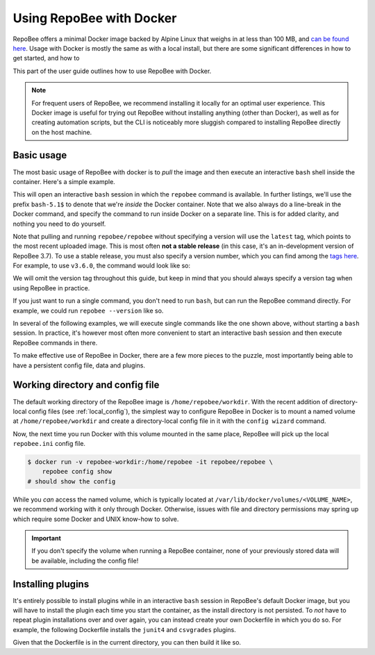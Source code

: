 .. _using_docker:

Using RepoBee with Docker
*************************

RepoBee offers a minimal Docker image backed by Alpine Linux that weighs in at
less than 100 MB, and `can be found here
<https://hub.docker.com/r/repobee/repobee>`_. Usage with Docker is mostly the
same as with a local install, but there are some significant differences in how
to get started, and how to

This part of the user guide
outlines how to use RepoBee with Docker.

.. note::

    For frequent users of RepoBee, we recommend installing it locally for an
    optimal user experience. This Docker image is useful for trying out RepoBee
    without installing anything (other than Docker), as well as for creating
    automation scripts, but the CLI is noticeably more sluggish compared to
    installing RepoBee directly on the host machine.

Basic usage
-----------

The most basic usage of RepoBee with docker is to *pull* the image and then
execute an interactive ``bash`` shell inside the container. Here's a simple
example.

.. code-block:: bash
    :caption: Starting an interactive ``bash`` shell in a RepoBee Docker
        container

    $ docker run -it repobee/repobee \
        /bin/bash
    bash5.1$ repobee --version
    v3.7.0-dev

This will open an interactive ``bash`` session in which the ``repobee`` command
is available. In further listings, we'll use the prefix ``bash-5.1$`` to denote
that we're *inside* the Docker container. Note that we also always do a
line-break in the Docker command, and specify the command to run inside Docker
on a separate line. This is for added clarity, and nothing you need to do
yourself.

Note that pulling and running ``repobee/repobee`` without specifying a version
will use the ``latest`` tag, which points to the most recent uploaded image.
This is most often **not a stable release** (in this case, it's an
in-development version of RepoBee 3.7). To use a stable release, you must also
specify a version number, which you can find among the `tags here
<https://hub.docker.com/r/repobee/repobee/tags?page=1&ordering=last_updated>`_.
For example, to use ``v3.6.0``, the command would look like so:

.. code-block:: bash
    :caption: Starting an interactive ``bash`` shell with a stable release of
        RepoBee in Docker

    $ docker run -it repobee/repobee:v3.6.0 \
        /bin/bash
    bash-5.1$ repobee --version
    v3.6.0

We will omit the version tag throughout this guide, but keep in mind that you
should always specify a version tag when using RepoBee in practice.

If you just want to run a single command, you don't need to run ``bash``,
but can run the RepoBee command directly. For example, we could run ``repobee
--version`` like so.

.. code-block:: bash
    :caption: Running ``repobee --version`` without first starting a bash
        shell

    $ docker run -it repobee/repobee \
        repobee --version

In several of the following examples, we will execute single commands like
the one shown above, without starting a ``bash`` session. In practice, it's
however most often more convenient to start an interactive bash session and
then execute RepoBee commands in there.

To make effective use of RepoBee in Docker, there are a few more pieces to the
puzzle, most importantly being able to have a persistent config file, data and
plugins.

Working directory and config file
---------------------------------

The default working directory of the RepoBee image is
``/home/repobee/workdir``. With the recent addition of directory-local config
files (see :ref:`local_config`), the simplest way to configure RepoBee in
Docker is to mount a named volume at ``/home/repobee/workdir`` and create a
directory-local config file in it with the ``config wizard`` command.

.. code-block:: bash
    :caption: Using a named volume called ``repobee-workdir`` for persistent storage

    $ docker run -v repobee-workdir:/home/repobee/workdir -it repobee/repobee \
        repobee -c repobee.ini config wizard
    # follow the prompts to configure RepoBee

Now, the next time you run Docker with this volume mounted in the same place,
RepoBee will pick up the local ``repobee.ini`` config file.

.. code-block:: bash

    $ docker run -v repobee-workdir:/home/repobee -it repobee/repobee \
        repobee config show
    # should show the config

While you *can* access the named volume, which is typically located at
``/var/lib/docker/volumes/<VOLUME_NAME>``, we recommend working with it only
through Docker. Otherwise, issues with file and directory permissions may
spring up which require some Docker and UNIX know-how to solve.

.. important::

    If you don't specify the volume when running a RepoBee container, none of
    your previously stored data will be available, including the config file!

Installing plugins
------------------

It's entirely possible to install plugins while in an interactive ``bash``
session in RepoBee's default Docker image, but you will have to install the
plugin each time you start the container, as the install directory is not
persisted. To *not* have to repeat plugin installations over and over again,
you can instead create your own Dockerfile in which you do so. For example,
the following Dockerfile installs the ``junit4`` and ``csvgrades`` plugins.

.. code-block:: docker
    :caption: Dockerfile that installs junit4 and csvgrades plugins

    FROM repobee/repobee

    RUN repobee plugin install --version-spec junit4@v1.2.1
    RUN repobee plugin install --version-spec csvgrades@v0.2.1

Given that the Dockerfile is in the current directory, you can then build it
like so.

.. code-block:: bash
    :caption: Building and executing a custom RepoBee Docker image

    $ docker build -t my-repobee-img .
    $ docker run -it my-repobee-img \
        repobee plugin list
    # should show that junit4 and csvgrades are installed
